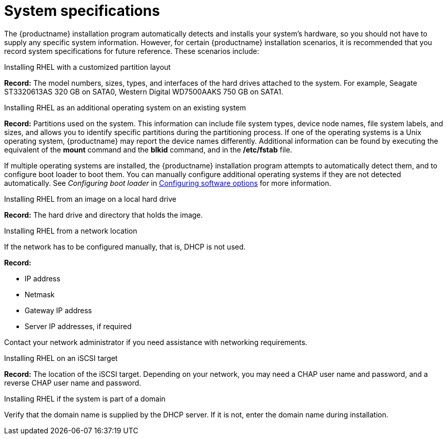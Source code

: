 [id="record-system-specifications_{context}"]
= System specifications

The {productname} installation program automatically detects and installs your system's hardware, so you should not have to supply any specific system information. However, for certain {productname} installation scenarios, it is recommended that you record system specifications for future reference. These scenarios include:

.Installing RHEL with a customized partition layout
*Record:* The model numbers, sizes, types, and interfaces of the hard drives attached to the system. For example, Seagate ST3320613AS 320 GB on SATA0, Western Digital WD7500AAKS 750 GB on SATA1.

.Installing RHEL as an additional operating system on an existing system
*Record:* Partitions used on the system. This information can include file system types, device node names, file system labels, and sizes, and allows you to identify specific partitions during the partitioning process. If one of the operating systems is a Unix operating system, {productname} may report the device names differently. Additional information can be found by executing the equivalent of the *mount* command and the *blkid* command, and in the */etc/fstab* file.

If multiple operating systems are installed, the {productname} installation program attempts to automatically detect them, and to configure boot loader to boot them. You can manually configure additional operating systems if they are not detected automatically. See _Configuring boot loader_ in xref:standard-install:assembly_graphical-installation.adoc#configuring-software-settings_graphical-installation[Configuring software options] for more information.

.Installing RHEL from an image on a local hard drive
*Record:* The hard drive and directory that holds the image.

.Installing RHEL from a network location
If the network has to be configured manually, that is, DHCP is not used.

*Record:*

* IP address
* Netmask
* Gateway IP address
* Server IP addresses, if required

Contact your network administrator if you need assistance with networking requirements.

.Installing RHEL on an iSCSI target
*Record:* The location of the iSCSI target. Depending on your network, you may need a CHAP user name and password, and a reverse CHAP user name and password.

.Installing RHEL if the system is part of a domain
Verify that the domain name is supplied by the DHCP server. If it is not, enter the domain name during installation.
